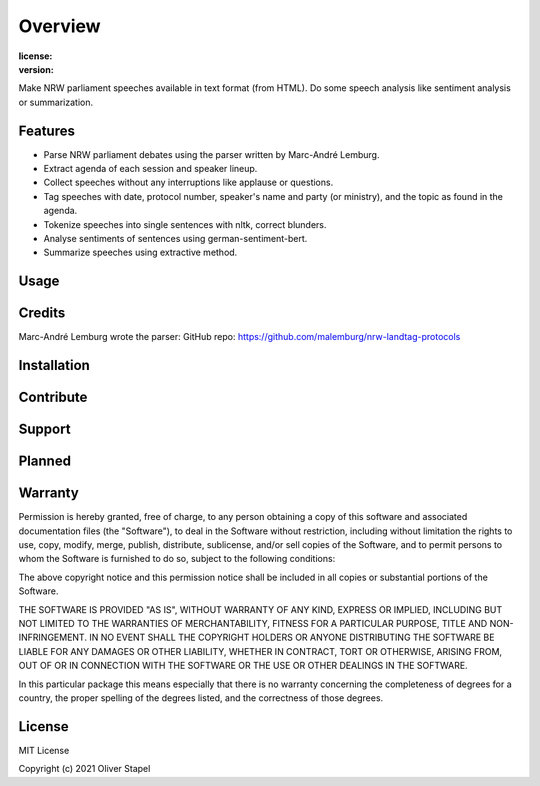 Overview
========

:license:
    .. image:: https://img.shields.io/github/license/0LL13/open_speech?style=plastic
        :alt: GitHub

:version:
    .. image:: https://img.shields.io/github/pipenv/locked/python-version/0LL13/open_speech?style=plastic
        :alt: GitHub Pipenv locked Python version


Make NRW parliament speeches available in text format (from HTML).
Do some speech analysis like sentiment analysis or summarization.


Features
--------

- Parse NRW parliament debates using the parser written by Marc-André Lemburg.
- Extract agenda of each session and speaker lineup.
- Collect speeches without any interruptions like applause or questions.
- Tag speeches with date, protocol number, speaker's name and party (or
  ministry), and the topic as found in the agenda.
- Tokenize speeches into single sentences with nltk, correct blunders.
- Analyse sentiments of sentences using german-sentiment-bert.
- Summarize speeches using extractive method.


Usage
-----
::



Credits
-------

Marc-André Lemburg wrote the parser:
GitHub repo: https://github.com/malemburg/nrw-landtag-protocols


Installation
------------
::



Contribute
----------



Support
-------



Planned
-------



Warranty
--------

Permission is hereby granted, free of charge, to any person obtaining a copy
of this software and associated documentation files (the "Software"), to deal
in the Software without restriction, including without limitation the rights
to use, copy, modify, merge, publish, distribute, sublicense, and/or sell
copies of the Software, and to permit persons to whom the Software is
furnished to do so, subject to the following conditions:

The above copyright notice and this permission notice shall be included in all
copies or substantial portions of the Software.

THE SOFTWARE IS PROVIDED "AS IS", WITHOUT WARRANTY OF ANY KIND, EXPRESS OR
IMPLIED, INCLUDING BUT NOT LIMITED TO THE WARRANTIES OF MERCHANTABILITY,
FITNESS FOR A PARTICULAR PURPOSE, TITLE AND NON-INFRINGEMENT. IN NO EVENT SHALL
THE COPYRIGHT HOLDERS OR ANYONE DISTRIBUTING THE SOFTWARE BE LIABLE FOR ANY
DAMAGES OR OTHER LIABILITY, WHETHER IN CONTRACT, TORT OR OTHERWISE, ARISING
FROM, OUT OF OR IN CONNECTION WITH THE SOFTWARE OR THE USE OR OTHER DEALINGS
IN THE SOFTWARE.

In this particular package this means especially that there is no warranty
concerning the completeness of degrees for a country, the proper spelling of
the degrees listed, and the correctness of those degrees.


License
-------

MIT License

Copyright (c) 2021 Oliver Stapel
